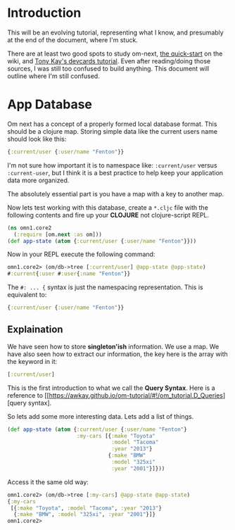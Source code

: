 * Introduction

This will be an evolving tutorial, representing what I know, and
presumably at the end of the document, where I'm stuck.

There are at least two good spots to study om-next,
[[https://github.com/omcljs/om/wiki/Quick-Start-(om.next)][the
quick-start]] on the wiki, and
[[https://github.com/awkay/om-tutorial][Tony Kay's devcards tutorial]].
Even after reading/doing those sources, I was still too confused to
build anything.  This document will outline where I'm still confused.

* App Database

Om next has a concept of a properly formed local database format.
This should be a clojure map.  Storing simple data like the current
users name should look like this:

#+BEGIN_SRC clojure
  {:current/user {:user/name "Fenton"}}
#+END_SRC

I'm not sure how important it is to namespace like: ~:current/user~
versus ~:current-user~, but I think it is a best practice to help keep
your application data more organized.

The absolutely essential part is you have a map with a key to another
map.

Now lets test working with this database, create a ~*.cljc~ file with
the following contents and fire up your *CLOJURE* not clojure-script
REPL.

#+BEGIN_SRC clojure
(ns omn1.core2
  (:require [om.next :as om]))
(def app-state (atom {:current/user {:user/name "Fenton"}}))
#+END_SRC

Now in your REPL execute the following command:

#+BEGIN_SRC clojure
omn1.core2> (om/db->tree [:current/user] @app-state @app-state)
#:current{:user #:user{:name "Fenton"}}
#+END_SRC

The ~#: ... {~ syntax is just the namespacing representation.  This is
equivalent to:

#+BEGIN_SRC clojure
{:current/user {:user/name "Fenton"}}
#+END_SRC

** Explaination

We have seen how to store *singleton'ish* information.  We use a map.
We have also seen how to extract our information, the key here is the
array with the keyword in it:

#+BEGIN_SRC clojure
  [:current/user]
#+END_SRC

This is the first introduction to what we call the *Query Syntax*.
Here is a reference to
[[https://awkay.github.io/om-tutorial/#!/om_tutorial.D_Queries][query
syntax].

So lets add some more interesting data.  Lets add a list of things.

#+BEGIN_SRC clojure
(def app-state (atom {:current/user {:user/name "Fenton"}
                      :my-cars [{:make "Toyota"
                                 :model "Tacoma"
                                 :year "2013"}
                                {:make "BMW"
                                 :model "325xi"
                                 :year "2001"}]}))
#+END_SRC

Access it the same old way:

#+BEGIN_SRC clojure
omn1.core2> (om/db->tree [:my-cars] @app-state @app-state)
{:my-cars
 [{:make "Toyota", :model "Tacoma", :year "2013"}
  {:make "BMW", :model "325xi", :year "2001"}]}
omn1.core2> 
#+END_SRC
